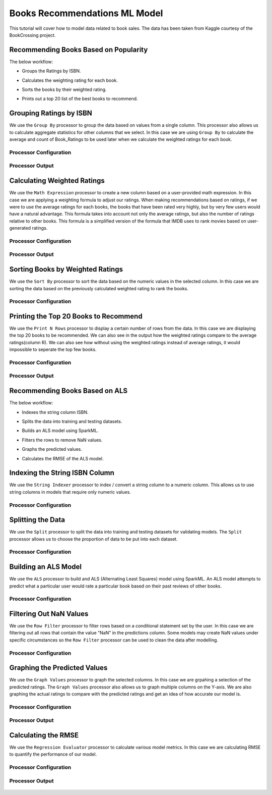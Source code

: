 Books Recommendations ML Model
=============================

This tutorial will cover how to model data related to book sales. The data has been taken from Kaggle courtesy of the BookCrossing project. 

Recommending Books Based on Popularity
-------------------------
The below workflow: 

* Groups the Ratings by ISBN.
* Calculates the weighting rating for each book.
* Sorts the books by their weighted rating.
* Prints out a top 20 list of the best books to recommend.


   .. figure:: ../../../_assets/tutorials/data-engineering/books-recommendations/books_popularity2.png
      :alt: books-recommendations
      :width: 70%
   

Grouping Ratings by ISBN
-----------------------------------

We use the ``Group By`` processor to group the data based on values from a single column. This processor also allows us to calculate aggregate statistics for other columns that we select. In this case we are using ``Group By`` to calculate the average and count of Book_Ratings to be used later when we calculate the weighted ratings for each book.  

Processor Configuration
^^^^^^^^^^^^^^^^^^^^^^^^^

   .. figure:: ../../../_assets/tutorials/data-engineering/books-recommendations/BRP_Group_By_Config.PNG
      :alt: titanic-data-cleaning
      :width: 75%

   
Processor Output
^^^^^^^^^^^^^^^^^

   .. figure:: ../../../_assets/tutorials/data-engineering/books-recommendations/BRP_Group_By_Output.PNG
      :alt: titanic-data-cleaning
      :width: 75%

   
Calculating Weighted Ratings
-----------------------

We use the ``Math Expression`` processor to create a new column based on a user-provided math expression. In this case we are applying a weighting formula to adjust our ratings. When making recommendations based on ratings, if we were to use the average ratings for each books, the books that have been rated very highly, but by very few users would have a natural advantage. This formula takes into account not only the average ratings, but also the number of ratings relative to other books. This formula is a simplified version of the formula that IMDB uses to rank movies based on user-generated ratings. 

Processor Configuration
^^^^^^^^^^^^^^^^^^^^^^^^^

   .. figure:: ../../../_assets/tutorials/data-engineering/books-recommendations/BRP_Math_Config.PNG
      :alt: titanic-data-cleaning
      :width: 75%

   
Processor Output
^^^^^^^^^^^^^^^^^

   .. figure:: ../../../_assets/tutorials/data-engineering/books-recommendations/BRP_Math_Output.PNG
      :alt: titanic-data-cleaning
      :width: 75%


Sorting Books by Weighted Ratings
------------------------

We use the ``Sort By`` processor to sort the data based on the numeric values in the selected column. In this case we are sorting the data based on the previously calculated weighted rating to rank the books. 

Processor Configuration
^^^^^^^^^^^^^^^^^^^^^^^^^

   .. figure:: ../../../_assets/tutorials/data-engineering/books-recommendations/BRP_Sort_Config.PNG
      :alt: titanic-data-cleaning
      :width: 75%

   
Printing the Top 20 Books to Recommend
----------------------

We use the ``Print N Rows`` processor to display a certain number of rows from the data. In this case we are displaying the top 20 books to be recommended. We can also see in the output how the weighted ratings compare to the average ratings(column R). We can also see how without using the weighted ratings instead of average ratings, it would impossible to seperate the top few books.  

Processor Configuration
^^^^^^^^^^^^^^^^^^^^^^^^^

   .. figure:: ../../../_assets/tutorials/data-engineering/books-recommendations/BRP_Print_Config.PNG
      :alt: titanic-data-cleaning
      :width: 75%

   
Processor Output
^^^^^^^^^^^^^^^^^

   .. figure:: ../../../_assets/tutorials/data-engineering/books-recommendations/BRP_Print_Output.PNG
      :alt: titanic-data-cleaning
      :width: 75%




Recommending Books Based on ALS
-------------------------
The below workflow: 

* Indexes the string column ISBN.
* Splits the data into training and testing datasets.
* Builds an ALS model using SparkML.
* Filters the rows to remove NaN values.
* Graphs the predicted values.
* Calculates the RMSE of the ALS model.


   .. figure:: ../../../_assets/tutorials/data-engineering/books-recommendations/books_als.PNG
      :alt: books-recommendations
      :width: 70%
   
   
   
Indexing the String ISBN Column
------------------------

We use the ``String Indexer`` processor to index / convert a string column to a numeric column. This allows us to use string columns in models that require only numeric values. 

Processor Configuration
^^^^^^^^^^^^^^^^^^^^^^^^^

   .. figure:: ../../../_assets/tutorials/data-engineering/books-recommendations/BRA_String_Indexer_Config.PNG
      :alt: titanic-data-cleaning
      :width: 75%
   
   
Splitting the Data
------------------------

We use the ``Split`` processor to split the data into training and testing datasets for validating models. The ``Split`` processor allows us to choose the proportion of data to be put into each dataset. 

Processor Configuration
^^^^^^^^^^^^^^^^^^^^^^^^^

   .. figure:: ../../../_assets/tutorials/data-engineering/books-recommendations/BRA_Split_Config.PNG
      :alt: titanic-data-cleaning
      :width: 75%
   
   
Building an ALS Model
------------------------

We use the ``ALS`` processor to build and ALS (Alternating Least Squares) model using SparkML. An ALS model attempts to predict what a particular user would rate a particular book based on their past reviews of other books. 

Processor Configuration
^^^^^^^^^^^^^^^^^^^^^^^^^

   .. figure:: ../../../_assets/tutorials/data-engineering/books-recommendations/BRA_ALS_Config.PNG
      :alt: titanic-data-cleaning
      :width: 75%
   
   
Filtering Out NaN Values
------------------------

We use the ``Row Filter`` processor to filter rows based on a conditional statement set by the user. In this case we are filtering out all rows that contain the value "NaN" in the predictions column. Some models may create NaN values under specific circumstances so the ``Row Filter`` processor can be used to clean the data after modelling. 

Processor Configuration
^^^^^^^^^^^^^^^^^^^^^^^^^

   .. figure:: ../../../_assets/tutorials/data-engineering/books-recommendations/BRA_Row_Filter_Config.PNG
      :alt: titanic-data-cleaning
      :width: 75%
   
   
Graphing the Predicted Values
----------------------

We use the ``Graph Values`` processor to graph the selected columns. In this case we are grpahing a selection of the predicted ratings. The ``Graph Values`` processor also allows us to graph multiple columns on the Y-axis. We are also graphing the actual ratings to compare with the predicted ratings and get an idea of how accurate our model is. 

Processor Configuration
^^^^^^^^^^^^^^^^^^^^^^^^^

   .. figure:: ../../../_assets/tutorials/data-engineering/books-recommendations/BRA_Graph_Config.PNG
      :alt: titanic-data-cleaning
      :width: 75%

   
Processor Output
^^^^^^^^^^^^^^^^^

   .. figure:: ../../../_assets/tutorials/data-engineering/books-recommendations/BRA_Graph_Output.PNG
      :alt: titanic-data-cleaning
      :width: 75%
   
   
Calculating the RMSE
----------------------

We use the ``Regression Evaluator`` processor to calculate various model metrics. In this case we are calculating RMSE to quantify the performance of our model. 

Processor Configuration
^^^^^^^^^^^^^^^^^^^^^^^^^

   .. figure:: ../../../_assets/tutorials/data-engineering/books-recommendations/BRA_Evaluator_Config.PNG
      :alt: titanic-data-cleaning
      :width: 75%

   
Processor Output
^^^^^^^^^^^^^^^^^

   .. figure:: ../../../_assets/tutorials/data-engineering/books-recommendations/BRA_Evaluator_Output.PNG
      :alt: titanic-data-cleaning
      :width: 75%

